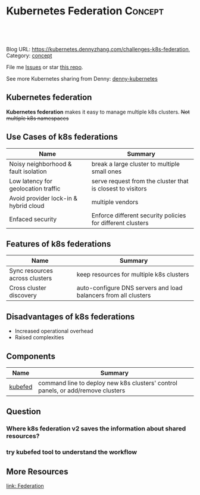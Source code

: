 * Kubernetes Federation                                             :Concept:
:PROPERTIES:
:type:     federation
:END:

#+BEGIN_HTML
<a href="https://github.com/dennyzhang/challenges-kubernetes/tree/master/challenges-k8s-federation"><img align="right" width="200" height="183" src="https://www.dennyzhang.com/wp-content/uploads/denny/watermark/github.png" /></a>

<div id="the whole thing" style="overflow: hidden;">
<div style="float: left; padding: 5px"> <a href="https://www.linkedin.com/in/dennyzhang001"><img src="https://www.dennyzhang.com/wp-content/uploads/sns/linkedin.png" alt="linkedin" /></a></div>
<div style="float: left; padding: 5px"><a href="https://github.com/dennyzhang"><img src="https://www.dennyzhang.com/wp-content/uploads/sns/github.png" alt="github" /></a></div>
<div style="float: left; padding: 5px"><a href="https://www.dennyzhang.com/slack" target="_blank" rel="nofollow"><img src="https://slack.dennyzhang.com/badge.svg" alt="slack"/></a></div>
</div>

<br/><br/>
<a href="http://makeapullrequest.com" target="_blank" rel="nofollow"><img src="https://img.shields.io/badge/PRs-welcome-brightgreen.svg" alt="PRs Welcome"/></a>
#+END_HTML

Blog URL: https://kubernetes.dennyzhang.com/challenges-k8s-federation, Category: [[https://kubernetes.dennyzhang.com/category/concept][concept]]

File me [[https://github.com/DennyZhang/kubernetes-security-practice/issues][Issues]] or star [[https://github.com/DennyZhang/kubernetes-security-practice][this repo]].

See more Kubernetes sharing from Denny: [[https://github.com/topics/denny-kubernetes][denny-kubernetes]]
** Kubernetes federation
*Kubernetes federation* makes it easy to manage multiple k8s clusters. +Not multiple k8s namespaces+

** Use Cases of k8s federations
| Name                                  | Summary                                                    |
|---------------------------------------+------------------------------------------------------------|
| Noisy neighborhood & fault isolation  | break a large cluster to multiple small ones               |
| Low latency for geolocation traffic   | serve request from the cluster that is closest to visitors |
| Avoid provider lock-in & hybrid cloud | multiple vendors                                           |
| Enfaced security                      | Enforce different security policies for different clusters |

** Features of k8s federations
| Name                           | Summary                                                         |
|--------------------------------+-----------------------------------------------------------------|
| Sync resources across clusters | keep resources for multiple k8s clusters                        |
| Cross cluster discovery        | auto-configure DNS servers and load balancers from all clusters |
** Disadvantages of k8s federations
- Increased operational overhead
- Raised complexities

** Components
| Name    | Summary                                                                         |
|---------+---------------------------------------------------------------------------------|
| [[https://kubernetes.io/docs/reference/setup-tools/kubefed/kubefed/][kubefed]] | command line to deploy new k8s clusters' control panels, or add/remove clusters |
** Question
*** Where k8s federation v2 saves the information about shared resources?
*** try kubefed tool to understand the workflow
** More Resources
[[https://kubernetes.io/docs/concepts/cluster-administration/federation][link: Federation]]

#+BEGIN_HTML
<a href="https://www.dennyzhang.com"><img align="right" width="201" height="268" src="https://raw.githubusercontent.com/USDevOps/mywechat-slack-group/master/images/denny_201706.png"></a>

<a href="https://www.dennyzhang.com"><img align="right" src="https://raw.githubusercontent.com/USDevOps/mywechat-slack-group/master/images/dns_small.png"></a>
#+END_HTML
* org-mode configuration                                           :noexport:
#+STARTUP: overview customtime noalign logdone showall
#+DESCRIPTION: 
#+KEYWORDS: 
#+AUTHOR: Denny Zhang
#+EMAIL:  denny@dennyzhang.com
#+TAGS: noexport(n)
#+PRIORITIES: A D C
#+OPTIONS:   H:3 num:t toc:nil \n:nil @:t ::t |:t ^:t -:t f:t *:t <:t
#+OPTIONS:   TeX:t LaTeX:nil skip:nil d:nil todo:t pri:nil tags:not-in-toc
#+EXPORT_EXCLUDE_TAGS: exclude noexport
#+SEQ_TODO: TODO HALF ASSIGN | DONE BYPASS DELEGATE CANCELED DEFERRED
#+LINK_UP:   
#+LINK_HOME: 
